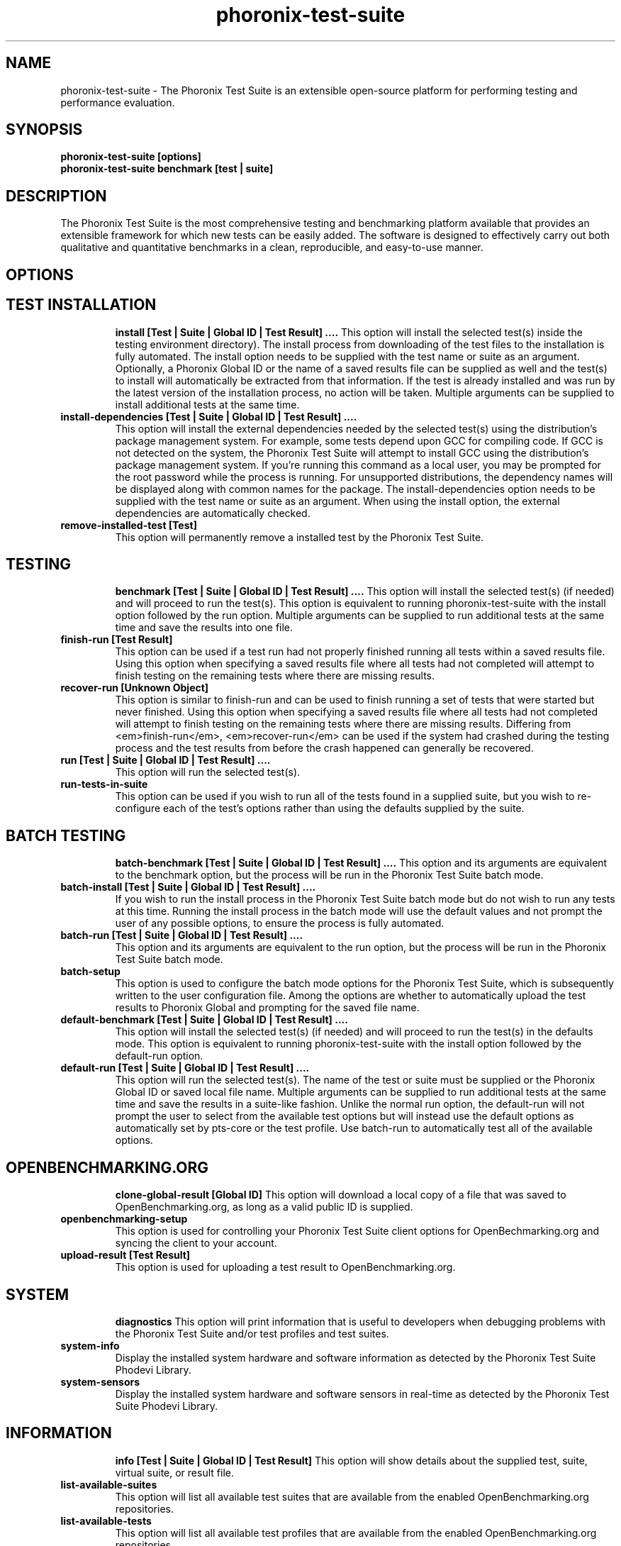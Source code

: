 .TH phoronix-test-suite 1  "www.phoronix-test-suite.com" "3.0.0a4"
.SH NAME
phoronix-test-suite \- The Phoronix Test Suite is an extensible open-source platform for performing testing and performance evaluation.
.SH SYNOPSIS
.B phoronix-test-suite [options]
.br
.B phoronix-test-suite benchmark [test | suite]
.SH DESCRIPTION
The Phoronix Test Suite is the most comprehensive testing and benchmarking platform available that provides an extensible framework for which new tests can be easily added. The software is designed to effectively carry out both qualitative and quantitative benchmarks in a clean, reproducible, and easy-to-use manner.
.SH OPTIONS
.TP
.SH TEST INSTALLATION
.B install [Test | Suite | Global ID | Test Result]  ....
This option will install the selected test(s) inside the testing environment directory). The install process from downloading of the test files to the installation is fully automated. The install option needs to be supplied with the test name or suite as an argument. Optionally, a Phoronix Global ID or the name of a saved results file can be supplied as well and the test(s) to install will automatically be extracted from that information. If the test is already installed and was run by the latest version of the installation process, no action will be taken. Multiple arguments can be supplied to install additional tests at the same time.
.TP
.B install-dependencies [Test | Suite | Global ID | Test Result]  ....
This option will install the external dependencies needed by the selected test(s) using the distribution's package management system. For example, some tests depend upon GCC for compiling code. If GCC is not detected on the system, the Phoronix Test Suite will attempt to install GCC using the distribution's package management system. If you're running this command as a local user, you may be prompted for the root password while the process is running. For unsupported distributions, the dependency names will be displayed along with common names for the package. The install-dependencies option needs to be supplied with the test name or suite as an argument. When using the install option, the external dependencies are automatically checked.
.TP
.B remove-installed-test [Test]
This option will permanently remove a installed test by the Phoronix Test Suite.
.TP
.SH TESTING
.B benchmark [Test | Suite | Global ID | Test Result]  ....
This option will install the selected test(s) (if needed) and will proceed to run the test(s). This option is equivalent to running phoronix-test-suite with the install option followed by the run option. Multiple arguments can be supplied to run additional tests at the same time and save the results into one file.
.TP
.B finish-run [Test Result]
This option can be used if a test run had not properly finished running all tests within a saved results file. Using this option when specifying a saved results file where all tests had not completed will attempt to finish testing on the remaining tests where there are missing results.
.TP
.B recover-run [Unknown Object]
This option is similar to finish-run and can be used to finish running a set of tests that were started but never finished. Using this option when specifying a saved results file where all tests had not completed will attempt to finish testing on the remaining tests where there are missing results. Differing from <em>finish-run</em>, <em>recover-run</em> can be used if the system had crashed during the testing process and the test results from before the crash happened can generally be recovered.
.TP
.B run [Test | Suite | Global ID | Test Result]  ....
This option will run the selected test(s).
.TP
.B run-tests-in-suite
This option can be used if you wish to run all of the tests found in a supplied suite, but you wish to re-configure each of the test's options rather than using the defaults supplied by the suite.
.TP
.SH BATCH TESTING
.B batch-benchmark [Test | Suite | Global ID | Test Result]  ....
This option and its arguments are equivalent to the benchmark option, but the process will be run in the Phoronix Test Suite batch mode.
.TP
.B batch-install [Test | Suite | Global ID | Test Result]  ....
If you wish to run the install process in the Phoronix Test Suite batch mode but do not wish to run any tests at this time. Running the install process in the batch mode will use the default values and not prompt the user of any possible options, to ensure the process is fully automated.
.TP
.B batch-run [Test | Suite | Global ID | Test Result]  ....
This option and its arguments are equivalent to the run option, but the process will be run in the Phoronix Test Suite batch mode.
.TP
.B batch-setup
This option is used to configure the batch mode options for the Phoronix Test Suite, which is subsequently written to the user configuration file. Among the options are whether to automatically upload the test results to Phoronix Global and prompting for the saved file name.
.TP
.B default-benchmark [Test | Suite | Global ID | Test Result]  ....
This option will install the selected test(s) (if needed) and will proceed to run the test(s) in the defaults mode. This option is equivalent to running phoronix-test-suite with the install option followed by the default-run option.
.TP
.B default-run [Test | Suite | Global ID | Test Result]  ....
This option will run the selected test(s). The name of the test or suite must be supplied or the Phoronix Global ID or saved local file name. Multiple arguments can be supplied to run additional tests at the same time and save the results in a suite-like fashion. Unlike the normal run option, the default-run will not prompt the user to select from the available test options but will instead use the default options as automatically set by pts-core or the test profile. Use batch-run to automatically test all of the available options.
.TP
.SH OPENBENCHMARKING.ORG
.B clone-global-result [Global ID]
This option will download a local copy of a file that was saved to OpenBenchmarking.org, as long as a valid public ID is supplied.
.TP
.B openbenchmarking-setup
This option is used for controlling your Phoronix Test Suite client options for OpenBechmarking.org and syncing the client to your account.
.TP
.B upload-result [Test Result]
This option is used for uploading a test result to OpenBenchmarking.org.
.TP
.SH SYSTEM
.B diagnostics
This option will print information that is useful to developers when debugging problems with the Phoronix Test Suite and/or test profiles and test suites.
.TP
.B system-info
Display the installed system hardware and software information as detected by the Phoronix Test Suite Phodevi Library.
.TP
.B system-sensors
Display the installed system hardware and software sensors in real-time as detected by the Phoronix Test Suite Phodevi Library.
.TP
.SH INFORMATION
.B info [Test | Suite | Global ID | Test Result]
This option will show details about the supplied test, suite, virtual suite, or result file.
.TP
.B list-available-suites
This option will list all available test suites that are available from the enabled OpenBenchmarking.org repositories.
.TP
.B list-available-tests
This option will list all available test profiles that are available from the enabled OpenBenchmarking.org repositories.
.TP
.B list-available-virtual-suites
This option will list all available virtual test suites that can be dynamically created based upon the available tests from enabled OpenBenchmarking.org repositories.
.TP
.B list-installed-dependencies
This option will list all of the packages / external test dependencies that are already installed on the system that the Phoronix Test Suite may potentially depend upon by test profiles.
.TP
.B list-installed-suites
This option will list all suites that are currently installed on the system.
.TP
.B list-installed-tests
This option will list all test profiles that are currently installed on the system.
.TP
.B list-missing-dependencies
This option will list all of the packages / external test dependencies that are missing from the system that the Phoronix Test Suite may potentially need by select test profiles.
.TP
.B list-possible-dependencies
This option will list all of the packages / external test dependencies that are are potentially used by the Phoronix Test Suite.
.TP
.B list-saved-results
This option will list all of the saved test results found on the system.
.TP
.B list-test-usage
This option will list various details about installed tests and their usage.
.TP
.SH ASSET CREATION
.B debug-install [Test | Suite | Global ID | Test Result]  ....
This option is intended for use by test profile writers and is identical to the install option but will yield more information during the run process that can be used to debug issues with a test profile installer or to verify the test profile is functioning correctly.
.TP
.B debug-run [Test | Suite | Global ID | Test Result]  ....
This option is intended for use by test profile writers and is identical to the <em>run</em> option but will yield more information during the run process that can be used to debug issues with a test profile or to verify the test profile is functioning correctly.
.TP
.B debug-test-download-links [Test | Suite]
This option will check all download links within the specified test profile(s) to ensure there are no broken URLs.
.TP
.B force-install [Test | Suite | Global ID | Test Result]  ....
This option will force the installation (or re-installation) of a test or suite. The arguments and process is similar to the install option but even if the test is installed, the entire installation process will automatically be executed. This option is generally used when debugging a test installation problem.
.TP
.B result-file-to-suite [Test Result]
This option will guide the user through the process of generating their own test suite, which they can then run, that's based upon an existing test results file.
.TP
.B validate-result-file
This option can be used for validating a Phoronix Test Suite result file as being compliant against the OpenBenchmarking.org specification.
.TP
.B validate-test-profile
This option can be used for validating a Phoronix Test Suite test profile as being compliant against the OpenBenchmarking.org specification.
.TP
.B validate-test-suite
This option can be used for validating a Phoronix Test Suite test suite as being compliant against the OpenBenchmarking.org specification.
.TP
.SH RESULT MANAGEMENT
.B copy-run-in-result-file [Test Result]
This option is used if you wish to change an existing test run within a saved results file.
.TP
.B extract-from-result-file [Test Result]
This option will extract a single set of test results from a saved results file that contains multiple test results that have been merged. The user is the prompted to specify a new result file name and select which result identifier to extract.
.TP
.B merge-results [Test Result]  ....
This option will manually merge multiple sets of test results generated by the Phoronix Test Suite.
.TP
.B refresh-graphs [Test Result]
This option will re-render and save all result graphs within a saved file. This option can be used when making modifications to the graphing code or its color/option configuration file and testing the changes.
.TP
.B remove-from-result-file [Test Result]
This option is used if there is a set of test results you wish to remove/delete from a saved results file. The user must specify a saved results file and then they will be prompted to select the results identifier associated with the results they wish to remove.
.TP
.B remove-result [Test Result]
This option will permanently remove the saved file set that is set as the first argument.
.TP
.B rename-identifier-in-result-file [Test Result]
This option is used if you wish to change the name of the identifier in a test results file that is shown in the Phoronix Test Suite Results Viewer and the contained graphs.
.TP
.B reorder-result-file [Test Result]
This option is used if you wish to change the order in which test results are shown in the Phoronix Test Suite Results Viewer and the contained graphs. The user must specify a saved results file and then they will be prompted to select the results identifiers one at a time in the order they would like them to be displayed from left to right.
.TP
.B result-file-to-csv [Test Result]
This option will read a saved test results file and output the system hardware and software information along with the results to a CSV output. The CSV (Comma Separated Values) output can then be loaded into a spreadsheet for easy viewing.
.TP
.B show-result [Test Result]
Open up the test results in the Phoronix Test Suite Result Viewer or on OpenBenchmarking.org.
.TP
.SH RESULT ANALYTICS
.B analyze-all-runs [Test Result]
This option will generate a candlestick graph showing the distribution of results from all trial runs. The candlestick graph is similar to the Japanese candlestick charts used by the financial industry, except instead of representing stock data it is numerical result data from all trial runs.

The tip of the upper-wick represents the highest value of the test runs with the tip of the lower-wick representing the lowest value of all test runs. The upper-edge of the candle body represents the first or last run value and the lower-edge represents the first or last run value. Lastly, if the last run value is less than the first run value, the candle body is the same color as the graph background, otherwise the last run value is greater.
.TP
.B analyze-batch [Test Result]
This option will analyze a batch results file and plot out the performance impact from the different options onto a line graph (i.e. to see the impact that changing the video resolution has on the system's performance).
.TP
.B analyze-image-delta [Test Result]
This option will analyze a test result file if it contains any test results that produced an image quality comparison (IQC) and will render image deltas illustrating the difference between images from two test results.
.TP
.SH OTHER
.B build-suite
This option will guide the user through the process of generating their own test suite, which they can then run. Optionally, passed as arguments can be the test(s) or suite(s) to add to the suite to be created, instead of being prompted through the process.
.TP
.B network-setup
This option allows the user to configure how the Phoronix Test Suite connects to Phoronix Global and other web-services. Connecting through an HTTP proxy can be configured through this option.
.TP
.B rebuild-composite-xml [Test Result]
This option can be used to rebuild your composite XML file in the event that the main result file was corrupted and the test-X.xml files are still present in the result file directory.
.TP
.B result-file-to-pdf [Test Result]
No summary is available.
.TP
.B result-file-to-text [Test Result]
This option will read a saved test results file and output the system hardware and software information to the terminal. The test results are also outputted.
.TP
.B user-config-get
This option can be used for reading an XML value of the Phoronix Test Suite user configuration file.
.TP
.B user-config-reset
This option can be used for resetting the Phoronix Test Suite user configuration file to its default state.
.TP
.B user-config-set
This option can be used for setting an XML value in the Phoronix Test Suite user configuration file.
.TP
.B version
This option will display the Phoronix Test Suite client version.
.TP
.SH MODULES
.B list-modules
This option will list all of the available Phoronix Test Suite modules on this system.
.TP
.B module-info [Phoronix Test Suite Module]
This option will show detailed information on a Phoronix Test Suite module such as the version, developer, and a description of its purpose.
.TP
.B module-setup [Phoronix Test Suite Module]
This option will allow you to configure all available end-user options for a Phoronix Test Suite module. These options are then stored within the user's configuration file. Not all modules may have options that can be configured by the end-user.
.TP
.B test-module [Phoronix Test Suite Module]
This option can be used for debugging a Phoronix Test Suite module.
.TP
.SH SEE ALSO
.B Websites:
.br
http://www.phoronix-test-suite.com/
.br
http://commercial.phoronix-test-suite.com/
.br
http://www.openbenchmarking.org/
.br
http://www.phoronix.com/
.br
http://www.phoronix.com/forums/
.SH AUTHORS
Copyright 2008 - 2010 by Phoronix Media, Michael Larabel.
.TP

